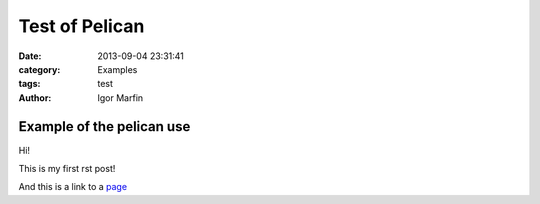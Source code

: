 
Test of Pelican
################



:date: 2013-09-04 23:31:41
:category: Examples 
:tags:  test
:author:	 Igor Marfin 





Example of the pelican use
---------------------------





Hi!

This is my first rst post!

And this is a link to a page_


.. _page: http://desy.de/




